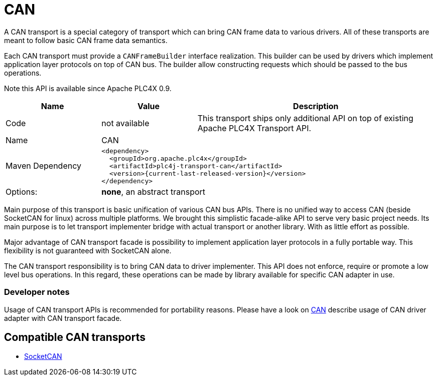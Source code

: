 //
//  Licensed to the Apache Software Foundation (ASF) under one or more
//  contributor license agreements.  See the NOTICE file distributed with
//  this work for additional information regarding copyright ownership.
//  The ASF licenses this file to You under the Apache License, Version 2.0
//  (the "License"); you may not use this file except in compliance with
//  the License.  You may obtain a copy of the License at
//
//      https://www.apache.org/licenses/LICENSE-2.0
//
//  Unless required by applicable law or agreed to in writing, software
//  distributed under the License is distributed on an "AS IS" BASIS,
//  WITHOUT WARRANTIES OR CONDITIONS OF ANY KIND, either express or implied.
//  See the License for the specific language governing permissions and
//  limitations under the License.
//
:imagesdir: ../../images/
:icons: font

= CAN

A CAN transport is a special category of transport which can bring CAN frame data to various drivers.
All of these transports are meant to follow basic CAN frame data semantics.

Each CAN transport must provide a `CANFrameBuilder` interface realization.
This builder can be used by drivers which implement application layer protocols on top of CAN bus.
The builder allow constructing requests which should be passed to the bus operations.

Note this API is available since Apache PLC4X 0.9.

[cols="2,2a,5a"]
|===
|Name |Value |Description

|Code
|not available
|This transport ships only additional API on top of existing Apache PLC4X Transport API.

|Name
2+|CAN

|Maven Dependency
2+|
[subs=attributes+]
----
<dependency>
  <groupId>org.apache.plc4x</groupId>
  <artifactId>plc4j-transport-can</artifactId>
  <version>{current-last-released-version}</version>
</dependency>
----

|Options:
2+|*none*, an abstract transport
|===

Main purpose of this transport is basic unification of various CAN bus APIs.
There is no unified way to access CAN (beside SocketCAN for linux) across multiple platforms.
We brought this simplistic facade-alike API to serve very basic project needs.
Its main purpose is to let transport implementer bridge with actual transport or another library.
With as little effort as possible.

Major advantage of CAN transport facade is possibility to implement application layer protocols in a fully portable way.
This flexibility is not guaranteed with SocketCAN alone.

The CAN transport responsibility is to bring CAN data to driver implementer.
This API does not enforce, require or promote a low level bus operations.
In this regard, these operations can be made by library available for specific CAN adapter in use.

=== Developer notes

Usage of CAN transport APIs is recommended for portability reasons.
Please have a look on link:../protocols/can.html[CAN] describe usage of CAN driver adapter with CAN transport facade.

== Compatible CAN transports

- link:socketcan.html[SocketCAN]